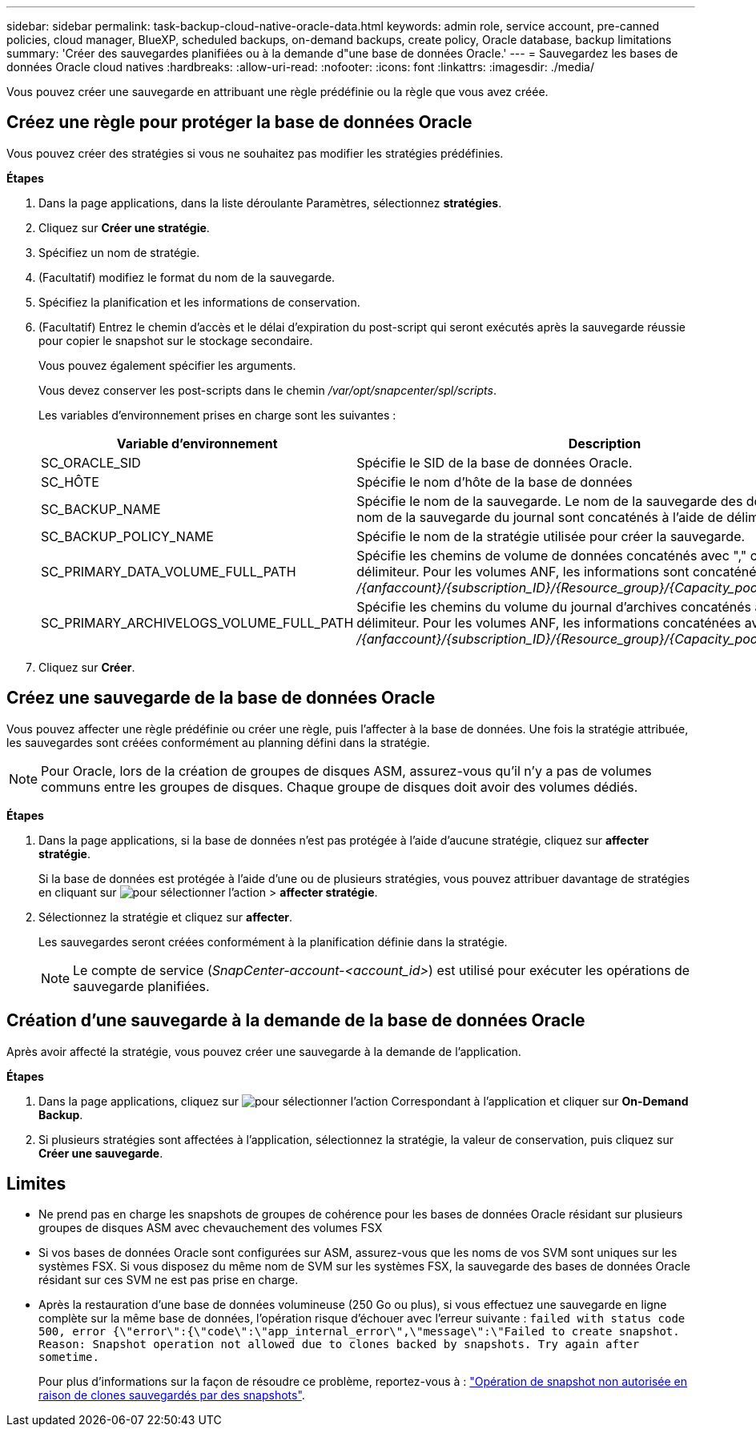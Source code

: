 ---
sidebar: sidebar 
permalink: task-backup-cloud-native-oracle-data.html 
keywords: admin role, service account, pre-canned policies, cloud manager, BlueXP, scheduled backups, on-demand backups, create policy, Oracle database, backup limitations 
summary: 'Créer des sauvegardes planifiées ou à la demande d"une base de données Oracle.' 
---
= Sauvegardez les bases de données Oracle cloud natives
:hardbreaks:
:allow-uri-read: 
:nofooter: 
:icons: font
:linkattrs: 
:imagesdir: ./media/


[role="lead"]
Vous pouvez créer une sauvegarde en attribuant une règle prédéfinie ou la règle que vous avez créée.



== Créez une règle pour protéger la base de données Oracle

Vous pouvez créer des stratégies si vous ne souhaitez pas modifier les stratégies prédéfinies.

*Étapes*

. Dans la page applications, dans la liste déroulante Paramètres, sélectionnez *stratégies*.
. Cliquez sur *Créer une stratégie*.
. Spécifiez un nom de stratégie.
. (Facultatif) modifiez le format du nom de la sauvegarde.
. Spécifiez la planification et les informations de conservation.
. (Facultatif) Entrez le chemin d'accès et le délai d'expiration du post-script qui seront exécutés après la sauvegarde réussie pour copier le snapshot sur le stockage secondaire.
+
Vous pouvez également spécifier les arguments.

+
Vous devez conserver les post-scripts dans le chemin _/var/opt/snapcenter/spl/scripts_.

+
Les variables d'environnement prises en charge sont les suivantes :

+
|===
| Variable d'environnement | Description 


 a| 
SC_ORACLE_SID
 a| 
Spécifie le SID de la base de données Oracle.



 a| 
SC_HÔTE
 a| 
Spécifie le nom d'hôte de la base de données



 a| 
SC_BACKUP_NAME
 a| 
Spécifie le nom de la sauvegarde. Le nom de la sauvegarde des données et le nom de la sauvegarde du journal sont concaténés à l'aide de délimiteurs.



 a| 
SC_BACKUP_POLICY_NAME
 a| 
Spécifie le nom de la stratégie utilisée pour créer la sauvegarde.



 a| 
SC_PRIMARY_DATA_VOLUME_FULL_PATH
 a| 
Spécifie les chemins de volume de données concaténés avec "," comme délimiteur. Pour les volumes ANF, les informations sont concaténées avec "/" _/{anfaccount}/{subscription_ID}/{Resource_group}/{Capacity_pool}/{volumname}_



 a| 
SC_PRIMARY_ARCHIVELOGS_VOLUME_FULL_PATH
 a| 
Spécifie les chemins du volume du journal d'archives concaténés avec "," comme délimiteur. Pour les volumes ANF, les informations concaténées avec « / » _/{anfaccount}/{subscription_ID}/{Resource_group}/{Capacity_pool}/{volumname}_

|===
. Cliquez sur *Créer*.




== Créez une sauvegarde de la base de données Oracle

Vous pouvez affecter une règle prédéfinie ou créer une règle, puis l'affecter à la base de données. Une fois la stratégie attribuée, les sauvegardes sont créées conformément au planning défini dans la stratégie.


NOTE: Pour Oracle, lors de la création de groupes de disques ASM, assurez-vous qu'il n'y a pas de volumes communs entre les groupes de disques. Chaque groupe de disques doit avoir des volumes dédiés.

*Étapes*

. Dans la page applications, si la base de données n'est pas protégée à l'aide d'aucune stratégie, cliquez sur *affecter stratégie*.
+
Si la base de données est protégée à l'aide d'une ou de plusieurs stratégies, vous pouvez attribuer davantage de stratégies en cliquant sur image:icon-action.png["pour sélectionner l'action"] > *affecter stratégie*.

. Sélectionnez la stratégie et cliquez sur *affecter*.
+
Les sauvegardes seront créées conformément à la planification définie dans la stratégie.

+

NOTE: Le compte de service (_SnapCenter-account-<account_id>_) est utilisé pour exécuter les opérations de sauvegarde planifiées.





== Création d'une sauvegarde à la demande de la base de données Oracle

Après avoir affecté la stratégie, vous pouvez créer une sauvegarde à la demande de l'application.

*Étapes*

. Dans la page applications, cliquez sur image:icon-action.png["pour sélectionner l'action"] Correspondant à l'application et cliquer sur *On-Demand Backup*.
. Si plusieurs stratégies sont affectées à l'application, sélectionnez la stratégie, la valeur de conservation, puis cliquez sur *Créer une sauvegarde*.




== Limites

* Ne prend pas en charge les snapshots de groupes de cohérence pour les bases de données Oracle résidant sur plusieurs groupes de disques ASM avec chevauchement des volumes FSX
* Si vos bases de données Oracle sont configurées sur ASM, assurez-vous que les noms de vos SVM sont uniques sur les systèmes FSX. Si vous disposez du même nom de SVM sur les systèmes FSX, la sauvegarde des bases de données Oracle résidant sur ces SVM ne est pas prise en charge.
* Après la restauration d'une base de données volumineuse (250 Go ou plus), si vous effectuez une sauvegarde en ligne complète sur la même base de données, l'opération risque d'échouer avec l'erreur suivante :
`failed with status code 500, error {\"error\":{\"code\":\"app_internal_error\",\"message\":\"Failed to create snapshot. Reason: Snapshot operation not allowed due to clones backed by snapshots. Try again after sometime.`
+
Pour plus d'informations sur la façon de résoudre ce problème, reportez-vous à : https://kb.netapp.com/Advice_and_Troubleshooting/Data_Storage_Software/ONTAP_OS/Snapshot_operation_not_allowed_due_to_clones_backed_by_snapshots["Opération de snapshot non autorisée en raison de clones sauvegardés par des snapshots"].


